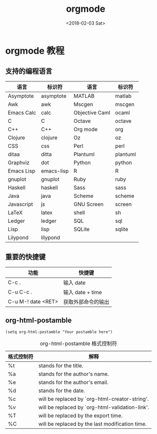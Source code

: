 #+TITLE: orgmode
#+DATE: <2018-02-03 Sat>
#+LAYOUT: post
#+OPTIONS: ^:{}
#+TAGS: tools, orgmode
#+CATEGORIES: tools

* orgmode 教程
** 支持的编程语言
   | 语言       | 标识符     | 语言           | 标识符   |
   |------------+------------+----------------+----------|
   | Asymptote  | asymptote  | MATLAB         | matlab   |
   | Awk        | awk        | Mscgen         | mscgen   |
   | Emacs Calc | calc       | Objective Caml | ocaml    |
   | C          | C          | Octave         | octave   |
   | C++        | C++        | Org mode       | org      |
   | Clojure    | clojure    | Oz             | oz       |
   | CSS        | css        | Perl           | perl     |
   | ditaa      | ditta      | Plantuml       | plantuml |
   | Graphviz   | dot        | Python         | python   |
   | Emacs Lisp | emacs-lisp | R              | R        |
   | gnuplot    | gnuplot    | Ruby           | ruby     |
   | Haskell    | haskell    | Sass           | sass     |
   | Java       | java       | Scheme         | scheme   |
   | Javascript | js         | GNU Screen     | screen   |
   | LaTeX      | latex      | shell          | sh       |
   | Ledger     | ledger     | SQL            | sql      |
   | Lisp       | lisp       | SQLite         | sqlite   |
   | Lilypond   | lilypond   |                |          |

** 重要的快捷键
   | 功能               | 快捷键             |
   |--------------------+--------------------|
   | C-c .              | 输入 date          |
   | C-u C-c .          | 输入 date + time   |
   | C-u M-! date <RET> | 获取外部命令的输出 |

   #+BEGIN_EXPORT html
    <!--more-->
   #+END_EXPORT
** org-html-postamble

   #+BEGIN_SRC elisp
     (setq org-html-postamble "Your postamble here")
   #+END_SRC

   #+CAPTION: org-html-postamble 格式控制符
   | 格式控制符  | 解释                                            |
   |--------------+-------------------------------------------------|
   | %t           | stands for the title.                           |
   | %a           | stands for the author's name.                   |
   | %e           | stands for the author's email.                  |
   | %d           | stands for the date.                            |
   | %c           | will be replaced by `org-html-creator-string'.  |
   | %v           | will be replaced by `org-html-validation-link'. |
   | %T           | will be replaced by the export time.            |
   | %C           | will be replaced by the last modification time. |
